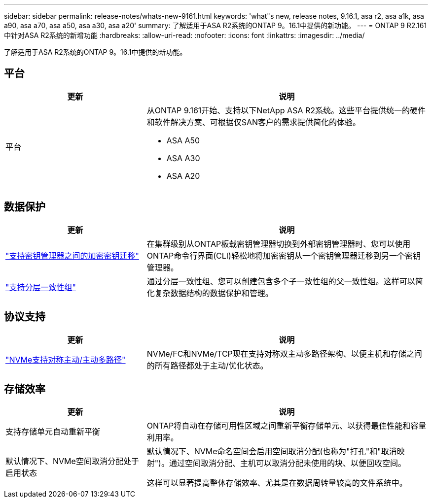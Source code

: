 ---
sidebar: sidebar 
permalink: release-notes/whats-new-9161.html 
keywords: 'what"s new, release notes, 9.16.1, asa r2, asa a1k, asa a90, asa a70, asa a50, asa a30, asa a20' 
summary: 了解适用于ASA R2系统的ONTAP 9。16.1中提供的新功能。 
---
= ONTAP 9 R2.161中针对ASA R2系统的新增功能
:hardbreaks:
:allow-uri-read: 
:nofooter: 
:icons: font
:linkattrs: 
:imagesdir: ../media/


[role="lead"]
了解适用于ASA R2系统的ONTAP 9。16.1中提供的新功能。



== 平台

[cols="2,4"]
|===
| 更新 | 说明 


| 平台  a| 
从ONTAP 9.161开始、支持以下NetApp ASA R2系统。这些平台提供统一的硬件和软件解决方案、可根据仅SAN客户的需求提供简化的体验。

* ASA A50
* ASA A30
* ASA A20


|===


== 数据保护

[cols="2,4"]
|===
| 更新 | 说明 


| link:../secure-data/migrate-encryption-keys-between-key-managers.html["支持密钥管理器之间的加密密钥迁移"] | 在集群级别从ONTAP板载密钥管理器切换到外部密钥管理器时、您可以使用ONTAP命令行界面(CLI)轻松地将加密密钥从一个密钥管理器迁移到另一个密钥管理器。 


| link:../data-protection/manage-consistency-groups.html["支持分层一致性组"] | 通过分层一致性组、您可以创建包含多个子一致性组的父一致性组。这样可以简化复杂数据结构的数据保护和管理。 
|===


== 协议支持

[cols="2,4"]
|===
| 更新 | 说明 


| link:../get-started/learn-about.html["NVMe支持对称主动/主动多路径"] | NVMe/FC和NVMe/TCP现在支持对称双主动多路径架构、以便主机和存储之间的所有路径都处于主动/优化状态。 
|===


== 存储效率

[cols="2,4"]
|===
| 更新 | 说明 


| 支持存储单元自动重新平衡 | ONTAP将自动在存储可用性区域之间重新平衡存储单元、以获得最佳性能和容量利用率。 


| 默认情况下、NVMe空间取消分配处于启用状态  a| 
默认情况下、NVMe命名空间会启用空间取消分配(也称为"打孔"和"取消映射")。通过空间取消分配、主机可以取消分配未使用的块、以便回收空间。

这样可以显著提高整体存储效率、尤其是在数据周转量较高的文件系统中。

|===
